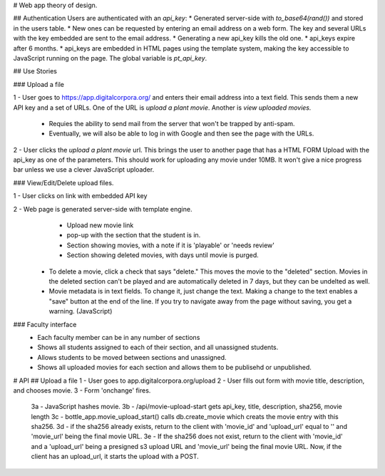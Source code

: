 # Web app theory of design.

## Authentication
Users are authenticated with an `api_key`:
* Generated server-side with `to_base64(rand())` and stored in the users table.
* New ones can be requested by entering an email address on a web form. The key and several URLs with the key embedded are sent to the email address.
* Generating a new api_key kills the old one.
* api_keys expire after 6 months.
* api_keys are embedded in HTML pages using the template system, making the key accessible to JavaScript running on the page. The global variable is `pt_api_key`.

## Use Stories

### Upload a file

1 - User goes to https://app.digitalcorpora.org/ and enters their email address into a text field. This sends them a new API key and a set of URLs. One of the URL is `upload a plant movie`. Another is `view uploaded movies.`

  - Requies the ability to send mail from the server that won't be trapped by anti-spam.

  - Eventually, we will also be able to log in with Google and then see the page with the URLs.

2 - User clicks the `upload a plant movie` url. This brings the user to another page that has a HTML FORM Upload with the api_key as one of the parameters. This should work for uploading any movie under 10MB. It won't give a nice progress bar unless we use a clever JavaScript uploader.

### View/Edit/Delete upload files.

1 - User clicks on link with embedded API key

2 - Web page is generated server-side with template engine.
    * Upload new movie link
    * pop-up with the section that the student is in.
    * Section showing movies, with a note if it is 'playable' or 'needs review'
    * Section showing deleted movies, with days until movie is purged.

  - To delete a movie, click a check that says "delete." This moves the movie to the "deleted" section. Movies in the deleted section can't be played and are automatically deleted in 7 days, but they can be undelted as well.

  - Movie metadata is in text fields. To change it, just change the text. Making a change to the text enables a "save" button at the end of the line. If you try to navigate away from the page without saving, you get a warning. (JavaScript)


### Faculty interface
  * Each faculty member can be in any number of sections
  * Shows all students assigned to each of their section, and all unassigned students.
  * Allows students to be moved between sections and unassigned.
  * Shows all uploaded movies for each section and allows them to be publisehd or unpublished.

# API
## Upload a file
1 - User goes to app.digitalcorpora.org/upload
2 - User fills out form with movie title, description, and chooses movie.
3 - Form 'onchange' fires.
  3a - JavaScript hashes movie.
  3b - /api/movie-upload-start gets api_key, title, description, sha256, movie length
  3c - bottle_app.movie_upload_start() calls db.create_movie which creats the movie entry with this sha256.
  3d - if the sha256 already exists, return to the client with 'movie_id' and 'upload_url' equal to '' and 'movie_url' being the final movie URL.
  3e - If the sha256 does not exist, return to the client with 'movie_id' and a 'upload_url' being a presigned s3 upload URL and 'movie_url' being the final movie URL.
  Now, if the client has an upload_url, it starts the upload with a POST.
